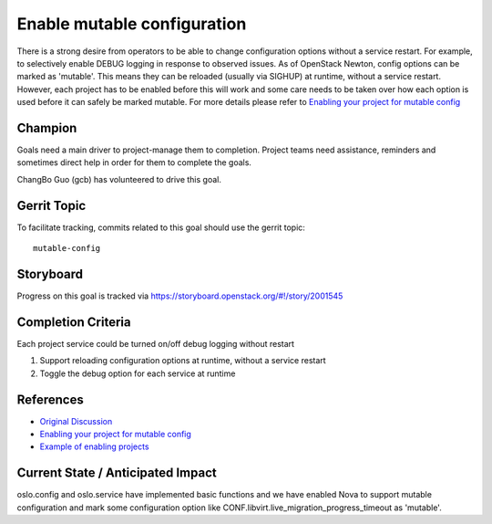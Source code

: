 .. -*- mode: rst -*-

============================
Enable mutable configuration
============================

There is a strong desire from operators to be able to change configuration
options without a service restart. For example, to selectively enable DEBUG
logging in response to observed issues. As of OpenStack Newton, config
options can be marked as 'mutable'. This means they can be reloaded (usually
via SIGHUP) at runtime, without a service restart. However, each project has
to be enabled before this will work and some care needs to be taken over how
each option is used before it can safely be marked mutable. For more details
please refer to `Enabling your project for mutable config`_

Champion
========

Goals need a main driver to project-manage them to completion. Project teams
need assistance, reminders and sometimes direct help in order for them to
complete the goals.

ChangBo Guo (gcb) has volunteered to drive this goal.

Gerrit Topic
============

To facilitate tracking, commits related to this goal should use the
gerrit topic::

  mutable-config

Storyboard
==========

Progress on this goal is tracked via
https://storyboard.openstack.org/#!/story/2001545

Completion Criteria
===================

Each project service could be turned on/off debug logging without restart

#. Support reloading configuration options at runtime, without a service
   restart
#. Toggle the debug option for each service at runtime

References
==========

* `Original Discussion`_
* `Enabling your project for mutable config`_
* `Example of enabling projects`_

.. _Original Discussion: https://etherpad.openstack.org/p/mitaka-cross-project-dynamic-config-services
.. _Enabling your project for mutable config: https://docs.openstack.org/oslo.config/latest/reference/mutable.html
.. _Example of enabling projects: https://review.opendev.org/#/q/topic:bp/mutable-config+(status:open+OR+status:merged)

Current State / Anticipated Impact
==================================

oslo.config and oslo.service have implemented basic functions and we have
enabled Nova to support mutable configuration and mark some configuration
option like CONF.libvirt.live_migration_progress_timeout as 'mutable'.
